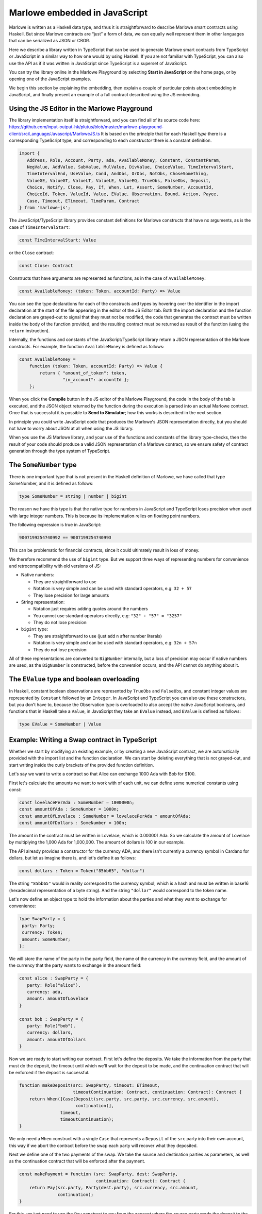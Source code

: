 .. _javascript-embedding:

Marlowe embedded in JavaScript
==============================

Marlowe is written as a Haskell data type, and thus it is
straightforward to describe Marlowe smart contracts using Haskell. But since Marlowe contracts are “just”
a form of data, we can equally well represent them in other languages that can be serialized as JSON or CBOR.

Here we describe a library written in TypeScript that can
be used to generate Marlowe smart contracts from TypeScript or
JavaScript in a similar way to how one would by using Haskell. If you
are not familiar with TypeScript, you can also use the API as if it was
written in JavaScript since TypeScript is a superset of JavaScript.

You can try the library online in the
Marlowe Playground by selecting **Start in JavaScript** on the home page, or by opening one of the
JavaScript examples.

We begin this section by explaining the embedding, then explain a couple of particular points about
embedding in JavaScript, and finally present an example of a full contract described using the JS embedding.

Using the JS Editor in the Marlowe Playground
---------------------------------------------


The library implementation itself is straightforward, and you can find all of
its source code here: https://github.com/input-output-hk/plutus/blob/master/marlowe-playground-client/src/Language/Javascript/MarloweJS.ts
It is based on the principle that for each Haskell *type* there is a corresponding TypeScript type, and
corresponding to each *constructor* there is a constant definition.

.. code:: typescript

   import {
      Address, Role, Account, Party, ada, AvailableMoney, Constant, ConstantParam,
      NegValue, AddValue, SubValue, MulValue, DivValue, ChoiceValue, TimeIntervalStart,
      TimeIntervalEnd, UseValue, Cond, AndObs, OrObs, NotObs, ChoseSomething,
      ValueGE, ValueGT, ValueLT, ValueLE, ValueEQ, TrueObs, FalseObs, Deposit,
      Choice, Notify, Close, Pay, If, When, Let, Assert, SomeNumber, AccountId,
      ChoiceId, Token, ValueId, Value, EValue, Observation, Bound, Action, Payee,
      Case, Timeout, ETimeout, TimeParam, Contract
   } from 'marlowe-js';

The JavaScript/TypeScript library provides constant definitions for
Marlowe constructs that have no arguments, as is the case of
``TimeIntervalStart``:

.. code:: typescript

   const TimeIntervalStart: Value

or the ``Close`` contract:

.. code:: typescript

   const Close: Contract

Constructs that have arguments are represented as functions, as in the
case of ``AvailableMoney``:

.. code:: typescript

   const AvailableMoney: (token: Token, accountId: Party) => Value

You can see the type declarations for each of the constructs and types
by hovering over the identifier in the import declaration at the start
of the file appearing in the editor of the JS Editor tab. Both the
import declaration and the function declaration are grayed-out to signal
that they must not be modified, the code that generates the contract
must be written inside the body of the function provided, and the
resulting contract must be returned as result of the function (using the
``return`` instruction).

Internally, the functions and constants of the JavaScript/TypeScript
library return a JSON representation of the Marlowe constructs. For
example, the function ``AvailableMoney`` is defined as follows:

.. code:: typescript

   const AvailableMoney =
       function (token: Token, accountId: Party) => Value {
           return { "amount_of_token": token,
                    "in_account": accountId };
       };

When you click the **Compile** button in the JS editor of the Marlowe
Playground, the code in the body of the tab is executed, and the JSON
object returned by the function during the execution is parsed into an
actual Marlowe contract. Once that is successful it is possible to **Send to Simulator**; how this works is
described in the next section.



In principle you could write JavaScript code that
produces the Marlowe's JSON representation directly, but you should not
have to worry about JSON at all when using the JS library.

When you use the JS Marlowe library, and your use of the functions and
constants of the library type-checks, then the result of your code
should produce a valid JSON representation of a Marlowe contract, so we
ensure safety of contract generation through the type system of
TypeScript.

The ``SomeNumber`` type
-----------------------

There is one important type that is not present in the Haskell
definition of Marlowe, we have called that type SomeNumber, and it is
defined as follows:

.. code:: typescript

   type SomeNumber = string | number | bigint

The reason we have this type is that the native type for numbers in
JavaScript and TypeScript loses precision when used with large integer
numbers. This is because its implementation relies on floating point
numbers.

The following expression is true in JavaScript:

.. code:: typescript

   9007199254740992 == 9007199254740993

This can be problematic for financial contracts, since it could
ultimately result in loss of money.

We therefore recommend the use of ``bigint`` type. But we support three
ways of representing numbers for convenience and retrocompatibility with
old versions of JS:

-  Native numbers:

   -  They are straightforward to use

   -  Notation is very simple and can be used with standard operators,
      e.g: ``32 + 57``

   -  They lose precision for large amounts

-  String representation:

   -  Notation just requires adding quotes around the numbers

   -  You cannot use standard operators directly, e.g:
      ``"32" + "57" = "3257"``

   -  They do not lose precision

-  ``bigint`` type:

   -  They are straightforward to use (just add ``n`` after number
      literals)

   -  Notation is very simple and can be used with standard operators,
      e.g: ``32n + 57n``

   -  They do not lose precision

All of these representations are converted to ``BigNumber`` internally,
but a loss of precision may occur if native numbers are used, as the
``BigNumber`` is constructed, before the conversion occurs, and the API
cannot do anything about it.

The ``EValue`` type and boolean overloading
-------------------------------------------

In Haskell, constant boolean observations are represented by ``TrueObs``
and ``FalseObs``, and constant integer values are represented by
``Constant`` followed by an ``Integer``. In JavaScript and TypeScript
you can also use these constructors, but you don't have to, because the
Observation type is overloaded to also accept the native JavaScript
booleans, and functions that in Haskell take a ``Value``, in JavaScript
they take an ``EValue`` instead, and ``EValue`` is defined as follows:

.. code:: typescript

   type EValue = SomeNumber | Value

Example: Writing a Swap contract in TypeScript
----------------------------------------------

Whether we start by modifying an existing example, or by creating a new
JavaScript contract, we are automatically provided with the import list
and the function declaration. We can start by deleting everything that
is not grayed-out, and start writing inside the curly brackets of the
provided function definition.

Let's say we want to write a contract so that Alice can exchange 1000
Ada with Bob for $100.

First let's calculate the amounts we want to work with of each unit, we
can define some numerical constants using const:

.. code:: typescript

   const lovelacePerAda : SomeNumber = 1000000n;
   const amountOfAda : SomeNumber = 1000n;
   const amountOfLovelace : SomeNumber = lovelacePerAda * amountOfAda;
   const amountOfDollars : SomeNumber = 100n;

The amount in the contract must be written in Lovelace, which is
0.000001 Ada. So we calculate the amount of Lovelace by multiplying the
1,000 Ada for 1,000,000. The amount of dollars is 100 in our example.

The API already provides a constructor for the currency ADA, and there
isn't currently a currency symbol in Cardano for dollars, but let us
imagine there is, and let's define it as follows:

.. code:: typescript

   const dollars : Token = Token("85bb65", "dollar")

The string ``"85bb65"`` would in reality correspond to the currency
symbol, which is a hash and must be written in base16 (hexadecimal
representation of a byte string). And the string ``"dollar"`` would
correspond to the token name.

Let's now define an object type to hold the information about the
parties and what they want to exchange for convenience:

.. code:: typescript

   type SwapParty = {
    party: Party;
    currency: Token;
    amount: SomeNumber;
   };

We will store the name of the party in the party field, the name of the
currency in the currency field, and the amount of the currency that the
party wants to exchange in the amount field:

.. code:: typescript

   const alice : SwapParty = {
      party: Role("alice"),
      currency: ada,
      amount: amountOfLovelace
   }

   const bob : SwapParty = {
      party: Role("bob"),
      currency: dollars,
      amount: amountOfDollars
   }

Now we are ready to start writing our contract. First let's define the
deposits. We take the information from the party that must do the
deposit, the timeout until which we'll wait for the deposit to be
made, and the continuation contract that will be enforced if the deposit
is successful.

.. code:: typescript

    function makeDeposit(src: SwapParty, timeout: ETimeout,
                         timeoutContinuation: Contract, continuation: Contract): Contract {
        return When([Case(Deposit(src.party, src.party, src.currency, src.amount),
                          continuation)],
                    timeout,
                    timeoutContinuation);
    }

We only need a ``When`` construct with a single ``Case`` that represents
a ``Deposit`` of the ``src`` party into their own account, this way if
we abort the contract before the swap each party will recover what they
deposited.

Next we define one of the two payments of the swap. We take the source
and destination parties as parameters, as well as the continuation
contract that will be enforced after the payment.

.. code:: typescript

    const makePayment = function (src: SwapParty, dest: SwapParty,
                                  continuation: Contract): Contract {
        return Pay(src.party, Party(dest.party), src.currency, src.amount,
                   continuation);
    }

For this, we just need to use the ``Pay`` construct to pay from the
account where the source party made the deposit to the destination
party.

Finally we can combine all the pieces:

.. code:: typescript

    const contract: Contract = makeDeposit(alice, 1700000000n, Close,
                                 makeDeposit(bob, 1700003600n, Close,
                                     makePayment(alice, bob,
                                         makePayment(bob, alice,
                                             Close))))

    return contract;


The contract has four steps:

1. Alice can deposit until POSIX time 1700000000 (2023-11-14 22:13:20 GMT).

2. Bob can deposit until POSIX time 1700003600 (2023-11-14 23:13:20 GMT),
   one hour later, otherwise Alice gets a refund and the contract is aborted.

3. Then we pay Alice's deposit to Bob.

4. We pay Bob's deposit to Alice.

And that is it. You can find the full source code for a templated version of the swap smart
contract in the examples in the Marlowe Playground, which we look at
next.
